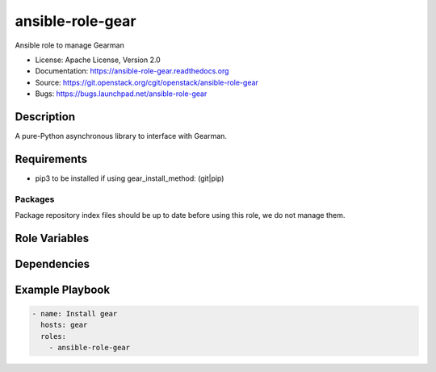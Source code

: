 =================
ansible-role-gear
=================

Ansible role to manage Gearman

* License: Apache License, Version 2.0
* Documentation: https://ansible-role-gear.readthedocs.org
* Source: https://git.openstack.org/cgit/openstack/ansible-role-gear
* Bugs: https://bugs.launchpad.net/ansible-role-gear

Description
-----------

A pure-Python asynchronous library to interface with Gearman.

Requirements
------------

* pip3 to be installed if using gear_install_method: (git|pip)

Packages
~~~~~~~~

Package repository index files should be up to date before using this role, we
do not manage them.

Role Variables
--------------

Dependencies
------------

Example Playbook
----------------

.. code-block:: yaml

    - name: Install gear
      hosts: gear
      roles:
        - ansible-role-gear
